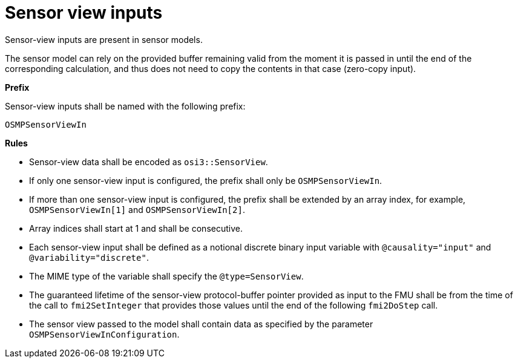 = Sensor view inputs

Sensor-view inputs are present in sensor models.

The sensor model can rely on the provided buffer remaining valid from the moment it is passed in until the end of the corresponding calculation, and thus does not need to copy the contents in that case (zero-copy input).

**Prefix**

Sensor-view inputs shall be named with the following prefix:

[source]
----
OSMPSensorViewIn
----

**Rules**

* Sensor-view data shall be encoded as `osi3::SensorView`.
* If only one sensor-view input is configured, the prefix shall only be `OSMPSensorViewIn`.
* If more than one sensor-view input is configured, the prefix shall be extended by an array index, for example, `OSMPSensorViewIn[1]` and `OSMPSensorViewIn[2]`.
* Array indices shall start at 1 and shall be consecutive.
* Each sensor-view input shall be defined as a notional discrete binary input variable with `@causality="input"` and `@variability="discrete"`.
* The MIME type of the variable shall specify the `@type=SensorView`.
* The guaranteed lifetime of the sensor-view protocol-buffer pointer provided as input to the FMU shall be from the time of the call to `fmi2SetInteger` that provides those values until the end of the following `fmi2DoStep` call.
* The sensor view passed to the model shall contain data as specified by the parameter `OSMPSensorViewInConfiguration`.